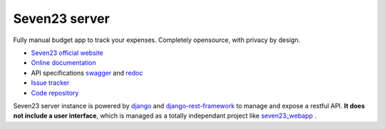 Seven23 server
==============

.. image:: https://readthedocs.org/projects/seven23-server/badge/?version=latest
    :target: https://seven23-server.readthedocs.io/en/latest/?badge=latest
    :alt: Documentation Status

.. image:: https://travis-ci.org/sebastienbarbier/seven23_server.svg?branch=master
    :target: https://travis-ci.org/sebastienbarbier/seven23_server

Fully manual budget app to track your expenses. Completely opensource, with privacy by design.

- `Seven23 official website <https://seven23.io/>`_
- `Online documentation <https://seven23-server.readthedocs.io/en/latest/>`_
- API specifications `swagger <https://seven23.io/swagger/>`_ and `redoc <https://seven23.io/redoc/>`_
- `Issue tracker <https://github.com/sebastienbarbier/seven23_server/issues>`_
- `Code repository <https://github.com/sebastienbarbier/seven23_server>`_

Seven23 server instance is powered by `django <https://www.djangoproject.com/>`_ and `django-rest-framework <https://www.django-rest-framework.org/>`_ to manage and expose a restful API.
**It does not include a user interface**, which is managed as a totally independant project like `seven23_webapp <https://github.com/sebastienbarbier/seven23_webapp>`_ .